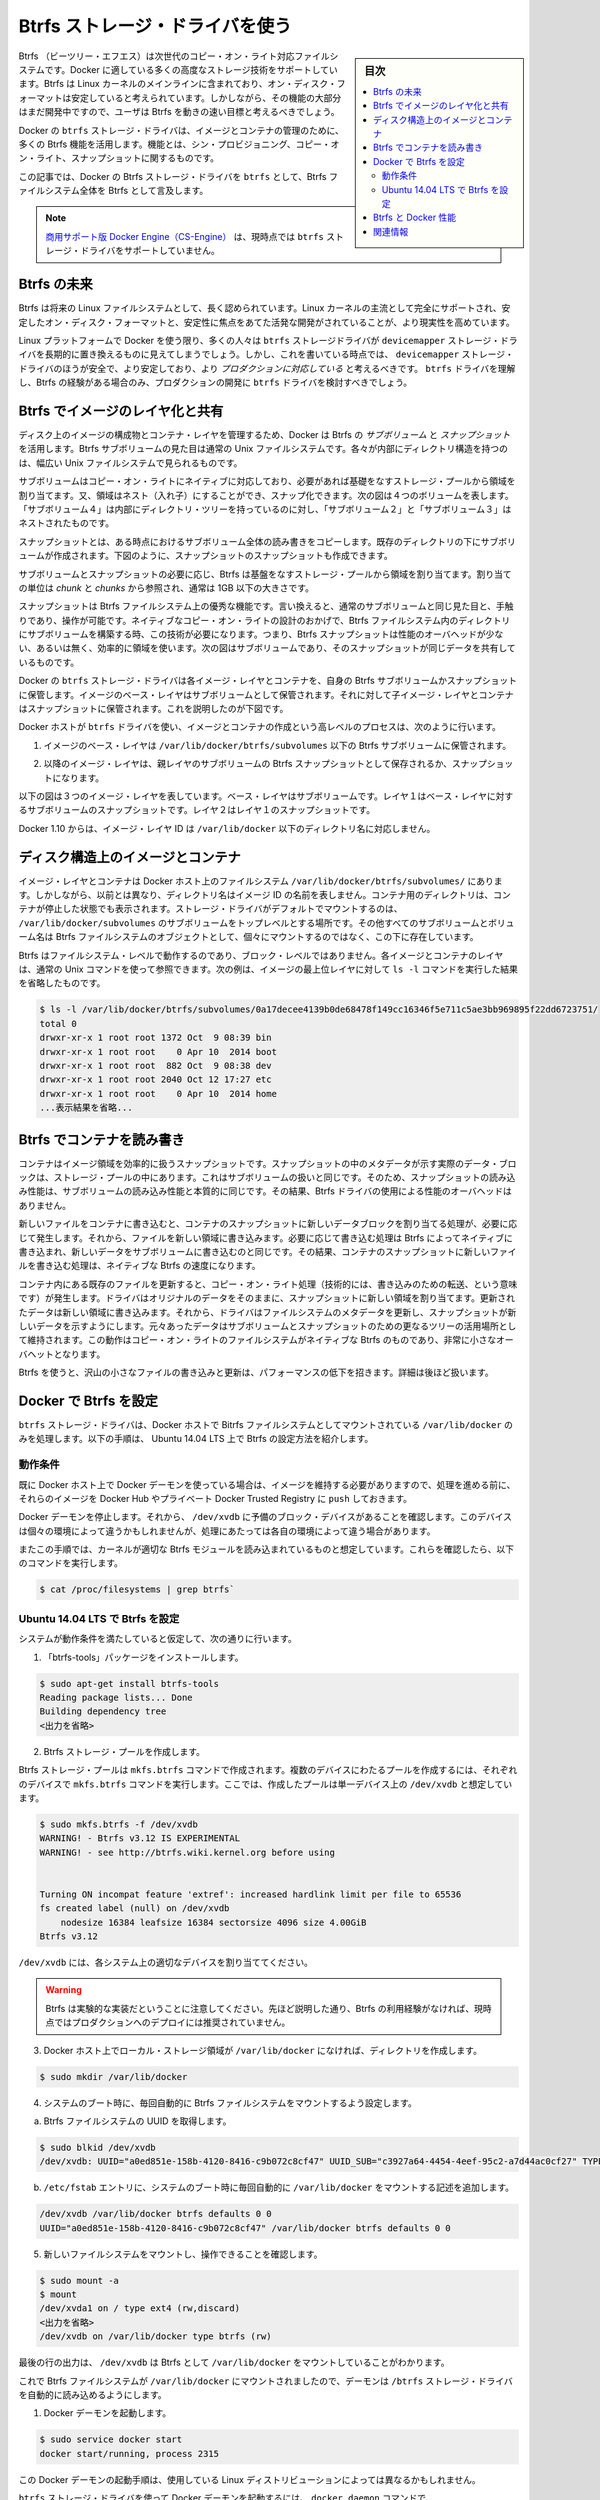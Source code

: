 .. -*- coding: utf-8 -*-
.. URL: https://docs.docker.com/engine/userguide/storagedriver/btrfs-driver/
.. SOURCE: https://github.com/docker/docker/blob/master/docs/userguide/storagedriver/btrfs-driver.md
   doc version: 1.11
      https://github.com/docker/docker/commits/master/docs/userguide/storagedriver/btrfs-driver.md
.. check date: 2016/04/16
.. Commits on Mar 17, 2016 ca64269165fb30765d7ea0b0b231674df8da157b
.. ---------------------------------------------------------------------------

.. Docker and Btrfs in practice

.. _docker-and-btrfs-in-practice:

========================================
Btrfs ストレージ・ドライバを使う
========================================

.. sidebar:: 目次

   .. contents:: 
       :depth: 3
       :local:

.. Btrfs is a next generation copy-on-write filesystem that supports many advanced storage technologies that make it a good fit for Docker. Btrfs is included in the mainline Linux kernel and it’s on-disk-format is now considered stable. However, many of its features are still under heavy development and users should consider it a fast-moving target.

Btrfs （ビーツリー・エフエス）は次世代のコピー・オン・ライト対応ファイルシステムです。Docker に適している多くの高度なストレージ技術をサポートしています。Btrfs は Linux カーネルのメインラインに含まれており、オン・ディスク・フォーマットは安定していると考えられています。しかしながら、その機能の大部分はまだ開発中ですので、ユーザは Btrfs を動きの速い目標と考えるべきでしょう。

.. Docker’s btrfs storage driver leverages many Btrfs features for image and container management. Among these features are thin provisioning, copy-on-write, and snapshotting.

Docker の ``btrfs`` ストレージ・ドライバは、イメージとコンテナの管理のために、多くの Btrfs 機能を活用します。機能とは、シン・プロビジョニング、コピー・オン・ライト、スナップショットに関するものです。

.. This article refers to Docker’s Btrfs storage driver as btrfs and the overall Btrfs Filesystem as Btrfs.

この記事では、Docker の Btrfs ストレージ・ドライバを ``btrfs`` として、Btrfs ファイルシステム全体を Btrfs として言及します。

..    Note: The Commercially Supported Docker Engine (CS-Engine) does not currently support the btrfs storage driver.

.. note::

   `商用サポート版 Docker Engine（CS-Engine） <https://www.docker.com/compatibility-maintenance>`_ は、現時点では ``btrfs`` ストレージ・ドライバをサポートしていません。

.. The future of Btrfs

.. _the-future-of-btrfs:

Btrfs の未来
====================

.. Btrfs has been long hailed as the future of Linux filesystems. With full support in the mainline Linux kernel, a stable on-disk-format, and active development with a focus on stability, this is now becoming more of a reality.

Btrfs は将来の Linux ファイルシステムとして、長く認められています。Linux カーネルの主流として完全にサポートされ、安定したオン・ディスク・フォーマットと、安定性に焦点をあてた活発な開発がされていることが、より現実性を高めています。

.. As far as Docker on the Linux platform goes, many people see the btrfs storage driver as a potential long-term replacement for the devicemapper storage driver. However, at the time of writing, the devicemapper storage driver should be considered safer, more stable, and more production ready. You should only consider the btrfs driver for production deployments if you understand it well and have existing experience with Btrfs.

Linux プラットフォームで Docker を使う限り、多くの人々は ``btrfs`` ストレージドライバが ``devicemapper`` ストレージ・ドライバを長期的に置き換えるものに見えてしまうでしょう。しかし、これを書いている時点では、 ``devicemapper`` ストレージ・ドライバのほうが安全で、より安定しており、より *プロダクションに対応している* と考えるべきです。 ``btrfs`` ドライバを理解し、Btrfs の経験がある場合のみ、プロダクションの開発に ``btrfs`` ドライバを検討すべきでしょう。

.. Image layering and sharing with Btrfs

.. _image-layering-and-sharing-with-btrfs:

Btrfs でイメージのレイヤ化と共有
========================================

.. Docker leverages Btrfs subvolumes and snapshots for managing the on-disk components of image and container layers. Btrfs subvolumes look and feel like a normal Unix filesystem. As such, they can have their own internal directory structure that hooks into the wider Unix filesystem.

ディスク上のイメージの構成物とコンテナ・レイヤを管理するため、Docker は Btrfs の *サブボリューム* と *スナップショット* を活用します。Btrfs サブボリュームの見た目は通常の Unix ファイルシステムです。各々が内部にディレクトリ構造を持つのは、幅広い Unix ファイルシステムで見られるものです。

.. Subvolumes are natively copy-on-write and have space allocated to them on-demand from an underlying storage pool. They can also be nested and snapped. The diagram blow shows 4 subvolumes. ‘Subvolume 2’ and ‘Subvolume 3’ are nested, whereas ‘Subvolume 4’ shows its own internal directory tree.

サブボリュームはコピー・オン・ライトにネイティブに対応しており、必要があれば基礎をなすストレージ・プールから領域を割り当てます。又、領域はネスト（入れ子）にすることができ、スナップ化できます。次の図は４つのボリュームを表します。「サブボリューム４」は内部にディレクトリ・ツリーを持っているのに対し、「サブボリューム２」と「サブボリューム３」はネストされたものです。

.. image:: ./images/btrfs-subvolume.png
   :scale: 60%
   :alt: btrfs サブボリューム

.. Snapshots are a point-in-time read-write copy of an entire subvolume. They exist directly below the subvolume they were created from. You can create snapshots of snapshots as shown in the diagram below.

スナップショットとは、ある時点におけるサブボリューム全体の読み書きをコピーします。既存のディレクトリの下にサブボリュームが作成されます。下図のように、スナップショットのスナップショットも作成できます。

.. image:: ./images/btrfs-snapshots.png
   :scale: 60%
   :alt: btrfs スナップショット

.. Btfs allocates space to subvolumes and snapshots on demand from an underlying pool of storage. The unit of allocation is referred to as a chunk and chunks are normally ~1GB in size.

サブボリュームとスナップショットの必要に応じ、Btrfs は基盤をなすストレージ・プールから領域を割り当てます。割り当ての単位は *chunk* と *chunks* から参照され、通常は 1GB 以下の大きさです。

.. Snapshots are first-class citizens in a Btrfs filesystem. This means that they look, feel, and operate just like regular subvolumes. The technology required to create them is built directly into the Btrfs filesystem thanks to its native copy-on-write design. This means that Btrfs snapshots are space efficient with little or no performance overhead. The diagram below shows a subvolume and it’s snapshot sharing the same data.

スナップショットは Btrfs ファイルシステム上の優秀な機能です。言い換えると、通常のサブボリュームと同じ見た目と、手触りであり、操作が可能です。ネイティブなコピー・オン・ライトの設計のおかげで、Btrfs ファイルシステム内のディレクトリにサブボリュームを構築する時、この技術が必要になります。つまり、Btrfs スナップショットは性能のオーバヘッドが少ない、あるいは無く、効率的に領域を使います。次の図はサブボリュームであり、そのスナップショットが同じデータを共有しているものです。

.. image:: ./images/btrfs-pool.png
   :scale: 60%
   :alt: btrfs プール

.. Docker’s btrfs storage driver stores every image layer and container in its own Btrfs subvolume or snapshot. The base layer of an image is stored as a subvolume whereas child image layers and containers are stored as snapshots. This is shown in the diagram below.

Docker の ``btrfs`` ストレージ・ドライバは各イメージ・レイヤとコンテナを、自身の Btrfs サブボリュームかスナップショットに保管します。イメージのベース・レイヤはサブボリュームとして保管されます。それに対して子イメージ・レイヤとコンテナはスナップショットに保管されます。これを説明したのが下図です。

.. image:: ./images/btrfs-container-layer.png
   :scale: 60%
   :alt: btrfs コンテナ・レイヤ

.. The high level process for creating images and containers on Docker hosts running the btrfs driver is as follows:

Docker ホストが ``btrfs`` ドライバを使い、イメージとコンテナの作成という高レベルのプロセスは、次のように行います。

..    The image’s base layer is stored in a Btrfs subvolume under /var/lib/docker/btrfs/subvolumes.

1. イメージのベース・レイヤは ``/var/lib/docker/btrfs/subvolumes`` 以下の Btrfs サブボリュームに保管されます。

..    The image ID is used as the subvolume name. E.g., a base layer with image ID “f9a9f253f6105141e0f8e091a6bcdb19e3f27af949842db93acba9048ed2410b” will be stored in /var/lib/docker/btrfs/subvolumes/f9a9f253f6105141e0f8e091a6bcdb19e3f27af949842db93acba9048ed2410b

.. イメージ ID はサブボリューム名として使用されます。例えば、ベース・レイヤのイメージ ID が「f9a9f253f6105141e0f8e091a6bcdb19e3f27af949842db93acba9048ed2410b」であれば、これが保管されるのは ``/var/lib/docker/btrfs/subvolumes/f9a9f253f6105141e0f8e091a6bcdb19e3f27af949842db93acba9048ed2410b`` です。

..    Subsequent image layers are stored as a Btrfs snapshot of the parent layer’s subvolume or snapshot.

2. 以降のイメージ・レイヤは、親レイヤのサブボリュームの Btrfs スナップショットとして保存されるか、スナップショットになります。

..    The diagram below shows a three-layer image. The base layer is a subvolume. Layer 1 is a snapshot of the base layer’s subvolume. Layer 2 is a snapshot of Layer 1’s snapshot.

以下の図は３つのイメージ・レイヤを表しています。ベース・レイヤはサブボリュームです。レイヤ１はベース・レイヤに対するサブボリュームのスナップショットです。レイヤ２はレイヤ１のスナップショットです。

.. image:: ./images/btrfs-constructs.png
   :scale: 60%
   :alt: ディスク構造上のイメージ

.. As of Docker 1.10, image layer IDs no longer correspond to directory names under /var/lib/docker/.

Docker 1.10 からは、イメージ・レイヤ ID は ``/var/lib/docker`` 以下のディレクトリ名に対応しません。

.. Image and container on-disk constructs

.. _image-and-container-on-disk-constructs:

ディスク構造上のイメージとコンテナ
========================================

.. Image layers and containers are visible in the Docker host’s filesystem at /var/lib/docker/btrfs/subvolumes/. However, as previously stated, directory names no longer correspond to image layer IDs. That said, directories for containers are present even for containers with a stopped status. This is because the btrfs storage driver mounts a default, top-level subvolume at /var/lib/docker/subvolumes. All other subvolumes and snapshots exist below that as Btrfs filesystem objects and not as individual mounts.

イメージ・レイヤとコンテナは Docker ホスト上のファイルシステム ``/var/lib/docker/btrfs/subvolumes/`` にあります。しかしながら、以前とは異なり、ディレクトリ名はイメージ ID の名前を表しません。コンテナ用のディレクトリは、コンテナが停止した状態でも表示されます。ストレージ・ドライバがデフォルトでマウントするのは、 ``/var/lib/docker/subvolumes`` のサブボリュームをトップレベルとする場所です。その他すべてのサブボリュームとボリューム名は Btrfs ファイルシステムのオブジェクトとして、個々にマウントするのではなく、この下に存在しています。

.. Because Btrfs works at the filesystem level and not the block level, each image and container layer can be browsed in the filesystem using normal Unix commands. The example below shows a truncated output of an ls -l command against the image’s top layer:

Btrfs はファイルシステム・レベルで動作するのであり、ブロック・レベルではありません。各イメージとコンテナのレイヤは、通常の Unix コマンドを使って参照できます。次の例は、イメージの最上位レイヤに対して ``ls -l`` コマンドを実行した結果を省略したものです。

.. code-block:: bash

   $ ls -l /var/lib/docker/btrfs/subvolumes/0a17decee4139b0de68478f149cc16346f5e711c5ae3bb969895f22dd6723751/
   total 0
   drwxr-xr-x 1 root root 1372 Oct  9 08:39 bin
   drwxr-xr-x 1 root root    0 Apr 10  2014 boot
   drwxr-xr-x 1 root root  882 Oct  9 08:38 dev
   drwxr-xr-x 1 root root 2040 Oct 12 17:27 etc
   drwxr-xr-x 1 root root    0 Apr 10  2014 home
   ...表示結果を省略...

.. Container reads and writes with Btrfs

.. _container-reads-and-writes-with-btrfs:

Btrfs でコンテナを読み書き
==============================

.. A container is a space-efficient snapshot of an image. Metadata in the snapshot points to the actual data blocks in the storage pool. This is the same as with a subvolume. Therefore, reads performed against a snapshot are essentially the same as reads performed against a subvolume. As a result, no performance overhead is incurred from the Btrfs driver.

コンテナはイメージ領域を効率的に扱うスナップショットです。スナップショットの中のメタデータが示す実際のデータ・ブロックは、ストレージ・プールの中にあります。これはサブボリュームの扱いと同じです。そのため、スナップショットの読み込み性能は、サブボリュームの読み込み性能と本質的に同じです。その結果、Btrfs ドライバの使用による性能のオーバヘッドはありません。

.. Writing a new file to a container invokes an allocate-on-demand operation to allocate new data block to the container’s snapshot. The file is then written to this new space. The allocate-on-demand operation is native to all writes with Btrfs and is the same as writing new data to a subvolume. As a result, writing new files to a container’s snapshot operate at native Btrfs speeds.

新しいファイルをコンテナに書き込むと、コンテナのスナップショットに新しいデータブロックを割り当てる処理が、必要に応じて発生します。それから、ファイルを新しい領域に書き込みます。必要に応じて書き込む処理は Btrfs によってネイティブに書き込まれ、新しいデータをサブボリュームに書き込むのと同じです。その結果、コンテナのスナップショットに新しいファイルを書き込む処理は、ネイティブな Btrfs の速度になります。

.. Updating an existing file in a container causes a copy-on-write operation (technically redirect-on-write). The driver leaves the original data and allocates new space to the snapshot. The updated data is written to this new space. Then, the driver updates the filesystem metadata in the snapshot to point to this new data. The original data is preserved in-place for subvolumes and snapshots further up the tree. This behavior is native to copy-on-write filesystems like Btrfs and incurs very little overhead.

コンテナ内にある既存のファイルを更新すると、コピー・オン・ライト処理（技術的には、書き込みのための転送、という意味です）が発生します。ドライバはオリジナルのデータをそのままに、スナップショットに新しい領域を割り当てます。更新されたデータは新しい領域に書き込みます。それから、ドライバはファイルシステムのメタデータを更新し、スナップショットが新しいデータを示すようにします。元々あったデータはサブボリュームとスナップショットのための更なるツリーの活用場所として維持されます。この動作はコピー・オン・ライトのファイルシステムがネイティブな Btrfs のものであり、非常に小さなオーバヘットとなります。

.. With Btfs, writing and updating lots of small files can result in slow performance. More on this later.

Btrfs を使うと、沢山の小さなファイルの書き込みと更新は、パフォーマンスの低下を招きます。詳細は後ほど扱います。

.. Configuring Docker with Btrfs

.. _configuring-docker-with-btrfs:

Docker で Btrfs を設定
====================

.. The btrfs storage driver only operates on a Docker host where /var/lib/docker is mounted as a Btrfs filesystem. The following procedure shows how to configure Btrfs on Ubuntu 14.04 LTS.

``btrfs`` ストレージ・ドライバは、Docker ホストで Bitrfs ファイルシステムとしてマウントされている ``/var/lib/docker`` のみを処理します。以下の手順は、 Ubuntu 14.04 LTS 上で Btrfs の設定方法を紹介します。

.. Prerequisites

動作条件
----------

.. If you have already used the Docker daemon on your Docker host and have images you want to keep, push them to Docker Hub or your private Docker Trusted Registry before attempting this procedure.

既に Docker ホスト上で Docker デーモンを使っている場合は、イメージを維持する必要がありますので、処理を進める前に、それらのイメージを Docker Hub やプライベート Docker Trusted Registry に ``push`` しておきます。

.. Stop the Docker daemon. Then, ensure that you have a spare block device at /dev/xvdb. The device identifier may be different in your environment and you should substitute your own values throughout the procedure.

Docker デーモンを停止します。それから、 ``/dev/xvdb`` に予備のブロック・デバイスがあることを確認します。このデバイスは個々の環境によって違うかもしれませんが、処理にあたっては各自の環境によって違う場合があります。

.. The procedure also assumes your kernel has the appropriate Btrfs modules loaded. To verify this, use the following command:

またこの手順では、カーネルが適切な Btrfs モジュールを読み込まれているものと想定しています。これらを確認したら、以下のコマンドを実行します。

.. code-block:: bash

    $ cat /proc/filesystems | grep btrfs`

.. Configure Btrfs on Ubuntu 14.04 LTS

Ubuntu 14.04 LTS で Btrfs を設定
----------------------------------------

.. Assuming your system meets the prerequisites, do the following:

システムが動作条件を満たしていると仮定して、次の通りに行います。

..    Install the “btrfs-tools” package.

1. 「btrfs-tools」パッケージをインストールします。

.. code-block:: bash

   $ sudo apt-get install btrfs-tools
   Reading package lists... Done
   Building dependency tree
   <出力を省略>

..    Create the Btrfs storage pool.

2. Btrfs ストレージ・プールを作成します。

..    Btrfs storage pools are created with the mkfs.btrfs command. Passing multiple devices to the mkfs.btrfs command creates a pool across all of those devices. Here you create a pool with a single device at /dev/xvdb.

Btrfs ストレージ・プールは ``mkfs.btrfs`` コマンドで作成されます。複数のデバイスにわたるプールを作成するには、それぞれのデバイスで ``mkfs.btrfs`` コマンドを実行します。ここでは、作成したプールは単一デバイス上の ``/dev/xvdb`` と想定しています。

.. code-block:: bash

   $ sudo mkfs.btrfs -f /dev/xvdb
   WARNING! - Btrfs v3.12 IS EXPERIMENTAL
   WARNING! - see http://btrfs.wiki.kernel.org before using
   
   
   Turning ON incompat feature 'extref': increased hardlink limit per file to 65536
   fs created label (null) on /dev/xvdb
       nodesize 16384 leafsize 16384 sectorsize 4096 size 4.00GiB
   Btrfs v3.12

..    Be sure to substitute /dev/xvdb with the appropriate device(s) on your system.

``/dev/xvdb`` には、各システム上の適切なデバイスを割り当ててください。

..        Warning: Take note of the warning about Btrfs being experimental. As noted earlier, Btrfs is not currently recommended for production deployments unless you already have extensive experience.

.. warning::

   Btrfs は実験的な実装だということに注意してください。先ほど説明した通り、Btrfs の利用経験がなければ、現時点ではプロダクションへのデプロイには推奨されていません。

..    If it does not already exist, create a directory for the Docker host’s local storage area at /var/lib/docker.

3. Docker ホスト上でローカル・ストレージ領域が ``/var/lib/docker`` になければ、ディレクトリを作成します。

.. code-block:: bash

   $ sudo mkdir /var/lib/docker

..    Configure the system to automatically mount the Btrfs filesystem each time the system boots.

4. システムのブート時に、毎回自動的に Btrfs ファイルシステムをマウントするよう設定します。

..    a. Obtain the Btrfs filesystem’s UUID.

a. Btrfs ファイルシステムの UUID を取得します。

.. code-block:: bash

   $ sudo blkid /dev/xvdb
   /dev/xvdb: UUID="a0ed851e-158b-4120-8416-c9b072c8cf47" UUID_SUB="c3927a64-4454-4eef-95c2-a7d44ac0cf27" TYPE="btrfs"

..    b. Create a /etc/fstab entry to automatically mount /var/lib/docker each time the system boots.

b. ``/etc/fstab`` エントリに、システムのブート時に毎回自動的に ``/var/lib/docker`` をマウントする記述を追加します。

.. code-block:: bash

   /dev/xvdb /var/lib/docker btrfs defaults 0 0
   UUID="a0ed851e-158b-4120-8416-c9b072c8cf47" /var/lib/docker btrfs defaults 0 0

..    Mount the new filesystem and verify the operation.

5. 新しいファイルシステムをマウントし、操作できることを確認します。

.. code-block:: bash

   $ sudo mount -a
   $ mount
   /dev/xvda1 on / type ext4 (rw,discard)
   <出力を省略>
   /dev/xvdb on /var/lib/docker type btrfs (rw)

..    The last line in the output above shows the /dev/xvdb mounted at /var/lib/docker as Btrfs.

最後の行の出力は、 ``/dev/xvdb`` は Btrfs として ``/var/lib/docker`` をマウントしていることがわかります。

.. Now that you have a Btrfs filesystem mounted at /var/lib/docker, the daemon should automatically load with the btrfs storage driver.

これで Btrfs ファイルシステムが ``/var/lib/docker`` にマウントされましたので、デーモンは ``/btrfs`` ストレージ・ドライバを自動的に読み込めるようにします。

..    Start the Docker daemon.

1. Docker デーモンを起動します。

.. code-block:: bash

   $ sudo service docker start
   docker start/running, process 2315

..    The procedure for starting the Docker daemon may differ depending on the Linux distribution you are using.

この Docker デーモンの起動手順は、使用している Linux ディストリビューションによっては異なるかもしれません。

..    You can start the Docker daemon with the btrfs storage driver by passing the --storage-driver=btrfs flag to the docker daemon command or you can add the DOCKER_OPTS line to the Docker config file.

``btrfs`` ストレージ・ドライバを使って Docker デーモンを起動するには、 ``docker daemon`` コマンドで ``--storage-driver=btrfs`` フラグを渡すか、 Docker 設定ファイルの ``DOCKER_OPT`` 行でフラグを追加します。

..     Verify the storage driver with the docker info command.

2. ``docker info`` コマンドでストレージ・ドライバを確認します。

.. code-block:: bash

   $ sudo docker info
   Containers: 0
   Images: 0
   Storage Driver: btrfs
   [...]

.. Your Docker host is now configured to use the btrfs storage driver.

これで、Docker ホストは新しい設定で ``btrfs`` ストレージ・ドライバを利用できます。

.. Btrfs and Docker performance

.. _btrs-and-docker-performance:

Btrfs と Docker 性能
====================

.. There are several factors that influence Docker’s performance under the btrfs storage driver.

``btrfs`` ストレージ・ドライバ配下では、Docker の性能に影響を与える様々な要素があります。

..    Page caching. Btrfs does not support page cache sharing. This means that n containers accessing the same file require n copies to be cached. As a result, the btrfs driver may not be the best choice for PaaS and other high density container use cases.

* **ページ・キャッシュ** ：btrrfs はページ・キャッシュ共有をサポートしていません。つまり、ｎ個のコンテナがキャッシュするために、ｎ個のコピーを必要とします。そのため、 ``btrfs`` ドライバは 、PaaS や、その他にも密度を求められる用途には適していません。

..    Small writes. Containers performing lots of small writes (including Docker hosts that start and stop many containers) can lead to poor use of Btrfs chunks. This can ultimately lead to out-of-space conditions on your Docker host and stop it working. This is currently a major drawback to using current versions of Btrfs.

* **小さな書き込み** ：コンテナに対する沢山の小さな書き込み（Docker ホストが多くのコンテナを起動・停止している場合）は、Btrfs の塊（chunk）を粗く消費します。これにより、停止するまで Docker ホスト上で多くの容量を消費します。これが現時点の Btrfs バージョンにおける主な障害です。

..    If you use the btrfs storage driver, closely monitor the free space on your Btrfs filesystem using the btrfs filesys show command. Do not trust the output of normal Unix commands such as df; always use the Btrfs native commands.

もし ``btrfs`` ストレージ・ドライバを使うのであれば、 ``btrfs filesystem show`` コマンドで Btrfs ファイルシステム上の空き容量を頻繁に監視してください。 ``df`` のような通常の Unix コマンドを信頼しないでください。つまり、常に Btrfs のネイティブ・コマンドを使ってください。

..    Sequential writes. Btrfs writes data to disk via journaling technique. This can impact sequential writes, where performance can be up to half.

* **シーケンシャルな書き込み** ：Btrfs はジャーナリングの技術を使ってデータをディスクに書き込みます。この影響により、シーケンシャル書き込みでは、性能が半減します。

..    Fragmentation. Fragmentation is a natural byproduct of copy-on-write filesystems like Btrfs. Many small random writes can compound this issue. It can manifest as CPU spikes on Docker hosts using SSD media and head thrashing on Docker hosts using spinning media. Both of these result in poor performance.

* **断片化** ：断片化（fragmentation）とは、Btrfs のようなフィルシステム上でコピー・オン・ライトを行うと生じる自然な副産物です。たくさんの小さなランダムな書き込みが、断片化を引き起こします。SSD メディアを使う Docker ホスト上では CPU のスパイク（突発的な利用）が顕著ですし、回転メディア（HDD）で Docker ホストを動かす場合も、メディアをむち打つものです。いずれの場合も、パフォーマンスに影響の低下を招きます。

..    Recent versions of Btrfs allow you to specify autodefrag as a mount option. This mode attempts to detect random writes and defragment them. You should perform your own tests before enabling this option on your Docker hosts. Some tests have shown this option has a negative performance impact on Docker hosts performing lots of small writes (including systems that start and stop many containers).

Btrfs の最近のバージョンは、 ``autodefrag`` をマウント用のオプションに指定できます。このモードによって、断片化せずにランダムに書き込みをします。ただ、Docker ホスト上でこのオプションwの有効化する前に、自分自身で性能評価をすべきです。いくつかのテストは Docker ホスト上に多数の小さなファイルを作成しますので、良くない性能に影響与える場合があります（あるいは、システムで沢山のコンテナを停止・起動した場合も）。

..    Solid State Devices (SSD). Btrfs has native optimizations for SSD media. To enable these, mount with the -o ssd mount option. These optimizations include enhanced SSD write performance by avoiding things like seek optimizations that have no use on SSD media.

* **SSD（ソリッド・ステート・ドライブ）** ：Btrfs は SSD メディアをネイティブに最適化します。最適化を有効化するには、マウントオプションで ``-o ssh`` を指定します。これらの最適化は SSD メディアを使わないというシークの最適化を行いますので、 SSD の性能を拡張します。

..    Btfs also supports the TRIM/Discard primitives. However, mounting with the -o discard mount option can cause performance issues. Therefore, it is recommended you perform your own tests before using this option.

また、Btrfs は TRIM/Discard プリミティブもサポートします。しかし、 ``-o discard`` マウント・オプションでマウントすると、性能の問題を引き起こします。そのため、このオプションを使う前に、自分自身で性能評価をすることを推奨します。

..    Use Data Volumes. Data volumes provide the best and most predictable performance. This is because they bypass the storage driver and do not incur any of the potential overheads introduced by thin provisioning and copy-on-write. For this reason, you may want to place heavy write workloads on data volumes.

* **データ・ボリュームの使用** ：データ・ボリュームは最上かつ最も予測可能な性能を提供します。これは、ストレージ・ドライバを迂回し、シン・プロビジョニングやコピー・オン・ライト処理を行わないためです。そのため、データ・ボリューム上で重たい書き込みを行うのに適しています。

.. Related Information

関連情報
==========

..    Understand images, containers, and storage drivers
    Select a storage driver
    AUFS storage driver in practice
    Device Mapper storage driver in practice

* :doc:`imagesandcontainers`
* :doc:`selectadriver`
* :doc:`aufs-driver`
* :doc:`device-mapper-driver`

.. seealso:: 

   Docker and Btrfs in practice
      https://docs.docker.com/engine/userguide/storagedriver/btrfs-driver/